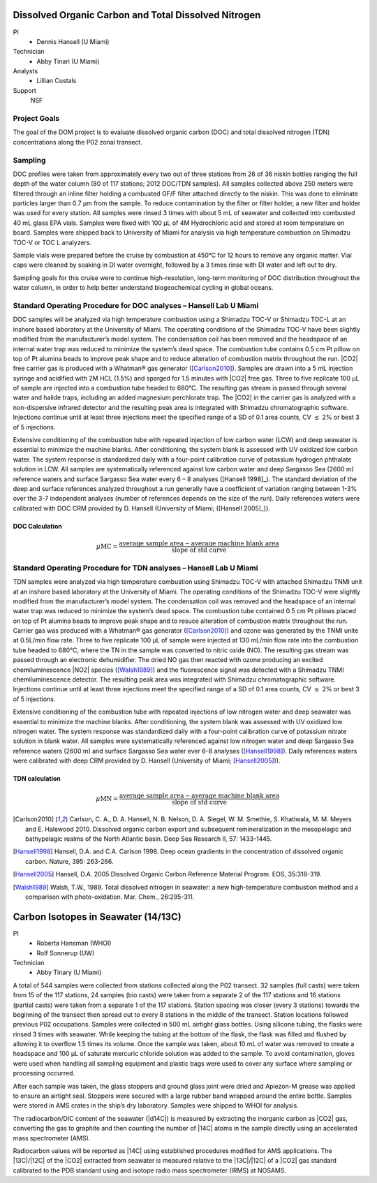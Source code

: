 Dissolved Organic Carbon and Total Dissolved Nitrogen
=====================================================

PI
  * Dennis Hansell (U Miami)
Technician
  * Abby Tinari (U Miami)
Analysts
  * Lillian Custals
Support
  NSF

Project Goals
-------------
The goal of the DOM project is to evaluate dissolved organic carbon (DOC) and total dissolved nitrogen (TDN) concentrations along the P02 zonal transect.

Sampling
--------
DOC profiles were taken from approximately every two out of three stations from 26 of 36 niskin bottles ranging the full depth of the water column (80 of 117 stations; 2012 DOC/TDN samples).
All samples collected above 250 meters were filtered through an inline filter holding a combusted GF/F filter attached directly to the niskin.
This was done to eliminate particles larger than 0.7 µm from the sample.
To reduce contamination by the filter or filter holder, a new filter and holder was used for every station.
All samples were rinsed 3 times with about 5 mL of seawater and collected into combusted 40 mL glass EPA vials.
Samples were fixed with 100 µL of 4M Hydrochloric acid and stored at room temperature on board.
Samples were shipped back to University of Miami for analysis via high temperature combustion on Shimadzu TOC-V or TOC L analyzers.

Sample vials were prepared before the cruise by combustion at 450°C for 12 hours to remove any organic matter.
Vial caps were cleaned by soaking in DI water overnight, followed by a 3 times rinse with DI water and left out to dry.

Sampling goals for this cruise were to continue high-resolution, long-term monitoring of DOC distribution throughout the water column, in order to help better understand biogeochemical cycling in global oceans.

Standard Operating Procedure for DOC analyses – Hansell Lab U Miami
---------------------------------------------------------------------------------
DOC samples will be analyzed via high temperature combustion using a Shimadzu TOC-V or Shimadzu TOC-L at an inshore based laboratory at the University of Miami.
The operating conditions of the Shimadzu TOC-V have been slightly modified from the manufacturer’s model system.
The condensation coil has been removed and the headspace of an internal water trap was reduced to minimize the system’s dead space.
The combustion tube contains 0.5 cm Pt pillow on top of Pt alumina beads to improve peak shape and to reduce alteration of combustion matrix throughout the run.
|CO2| free carrier gas is produced with a Whatman® gas generator ([Carlson2010]_).
Samples are drawn into a 5 mL injection syringe and acidified with 2M HCL (1.5%) and sparged for 1.5 minutes with |CO2| free gas.
Three to five replicate 100 µL of sample are injected into a combustion tube headed to 680°C.
The resulting gas stream is passed through several water and halide traps, including an added magnesium perchlorate trap.
The |CO2| in the carrier gas is analyzed with a non-dispersive infrared detector and the resulting peak area is integrated with Shimadzu chromatographic software.
Injections continue until at least three injections meet the specified range of a SD of 0.1 area counts, CV :math:`\leq` 2% or best 3 of 5 injections. 

Extensive conditioning of the combustion tube with repeated injection of low carbon water (LCW) and deep seawater is essential to minimize the machine blanks.
After conditioning, the system blank is assessed with UV oxidized low carbon water.
The system response is standardized daily with a four-point calibration curve of potassium hydrogen phthalate solution in LCW.
All samples are systematically referenced against low carbon water and deep Sargasso Sea (2600 m) reference waters and surface Sargasso Sea water every 6 – 8 analyses ([Hansell 1998]_).
The standard deviation of the deep and surface references analyzed throughout a run generally have a coefficient of variation ranging between 1-3% over the 3-7 independent analyses (number of references depends on the size of the run).
Daily references waters were calibrated with DOC CRM provided by D. Hansell (University of Miami; ([Hansell 2005]_)).

DOC Calculation
'''''''''''''''

.. math::

  \mu\text{MC} = \frac{\text{average sample area} - \text{average machine blank area}}{\text{slope of std curve}}


Standard Operating Procedure for TDN analyses – Hansell Lab U Miami
--------------------------------------------------------------------------------
TDN samples were analyzed via high temperature combustion using Shimadzu TOC-V with attached Shimadzu TNMI unit at an inshore based laboratory at the University of Miami.
The operating conditions of the Shimadzu TOC-V were slightly modified from the manufacturer’s model system.
The condensation coil was removed and the headspace of an internal water trap was reduced to minimize the system’s dead space.
The combustion tube contained 0.5 cm Pt pillows placed on top of Pt alumina beads to improve peak shape and to resuce alteration of combustion matrix throughout the run.
Carrier gas was produced with a Whatman® gas generator ([Carlson2010]_) and ozone was generated by the TNMI unite at 0.5L/min flow rate.
Three to five replicate 100 µL of sample were injected at 130 mL/min flow rate into the combustion tube headed to 680°C, where the TN in the sample was converted to nitric oxide (NO).
The resulting gas stream was passed through an electronic dehumidifier.
The dried NO gas then reacted with ozone producing an excited chemiluminescence |NO2| species ([Walsh1989]_) and the fluorescence signal was detected with a Shimadzu TNMI chemiluminescence detector.
The resulting peak area was integrated with Shimadzu chromatographic software.
Injections continue until at least three injections meet the specified range of a SD of 0.1 area counts, CV :math:`\leq` 2% or best 3 of 5 injections.

Extensive conditioning of the combustion tube with repeated injections of low nitrogen water and deep seawater was essential to minimize the machine blanks.
After conditioning, the system blank was assessed with UV oxidized low nitrogen water.
The system response was standardized daily with a four-point calibration curve of potassium nitrate solution in blank water.
All samples were systematically referenced against low nitrogen water and deep Sargasso Sea reference waters (2600 m) and surface Sargasso Sea water ever 6-8 analyses ([Hansell1998]_). Daily references waters were calibrated with deep CRM provided by D. Hansell (University of Miami; [Hansell2005]_)).


TDN calculation
'''''''''''''''

.. math::

  \mu\text{MN} = \frac{\text{average sample area} - \text{average machine blank area}}{\text{slope of std curve}}


.. [Carlson2010] Carlson, C. A., D. A. Hansell, N. B. Nelson, D. A. Siegel, W. M. Smethie, S. Khatiwala, M. M. Meyers and E. Halewood 2010. Dissolved organic carbon export and subsequent remineralization in the mesopelagic and bathypelagic realms of the North Atlantic basin. Deep Sea Research II, 57: 1433-1445.

.. [Hansell1998] Hansell, D.A. and C.A. Carlson 1998. Deep ocean gradients in the concentration of dissolved organic carbon. Nature, 395: 263-266.

.. [Hansell2005] Hansell, D.A. 2005  Dissolved Organic Carbon Reference Material Program.  EOS, 35:318-319.

.. [Walsh1989] Walsh, T.W., 1989.  Total dissolved nitrogen in seawater: a new high-temperature combustion method and a comparison with photo-oxidation. Mar. Chem., 26:295-311.








Carbon Isotopes in Seawater (14/13C)
=====================================

PI
  * Roberta Hansman (WHOI)
  * Rolf Sonnerup (UW)
Technician
  * Abby Tinary (U Miami)

A total of 544 samples were collected from stations collected along the P02 transect.
32 samples (full casts) were taken from 15 of the 117 stations, 24 samples (bio casts) were taken from a separate 2 of the 117 stations and 16 stations (partial casts) were taken from a separate 1 of the 117 stations.
Station spacing was closer (every 3 stations) towards the beginning of the transect then spread out to every 8 stations in the middle of the transect.
Station locations followed previous P02 occupations.
Samples were collected in 500 mL airtight glass bottles.
Using silicone tubing, the flasks were rinsed 3 times with seawater.
While keeping the tubing at the bottom of the flask, the flask was filled and flushed by allowing it to overflow 1.5 times its volume.
Once the sample was taken, about 10 mL of water was removed to create a headspace and 100 µL of saturate mercuric chloride solution was added to the sample.
To avoid contamination, gloves were used when handling all sampling equipment and plastic bags were used to cover any surface where sampling or processing occurred.

After each sample was taken, the glass stoppers and ground glass joint were dried and Apiezon-M grease was applied to ensure an airtight seal.
Stoppers were secured with a large rubber band wrapped around the entire bottle.
Samples were stored in AMS crates in the ship’s dry laboratory.
Samples were shipped to WHOI for analysis.

The radiocarbon/DIC content of the seawater (|d14C|) is measured by extracting the inorganic carbon as |CO2| gas, converting the gas to graphite and then counting the number of |14C| atoms in the sample directly using an accelerated mass spectrometer (AMS).

Radiocarbon values will be reported as |14C| using established procedures modified for AMS applications.
The |13C|/|12C| of the |CO2| extracted from seawater is measured relative to the |13C|/|12C| of a |CO2| gas standard calibrated to the PDB standard using and isotope radio mass spectrometer (IRMS) at NOSAMS. 

